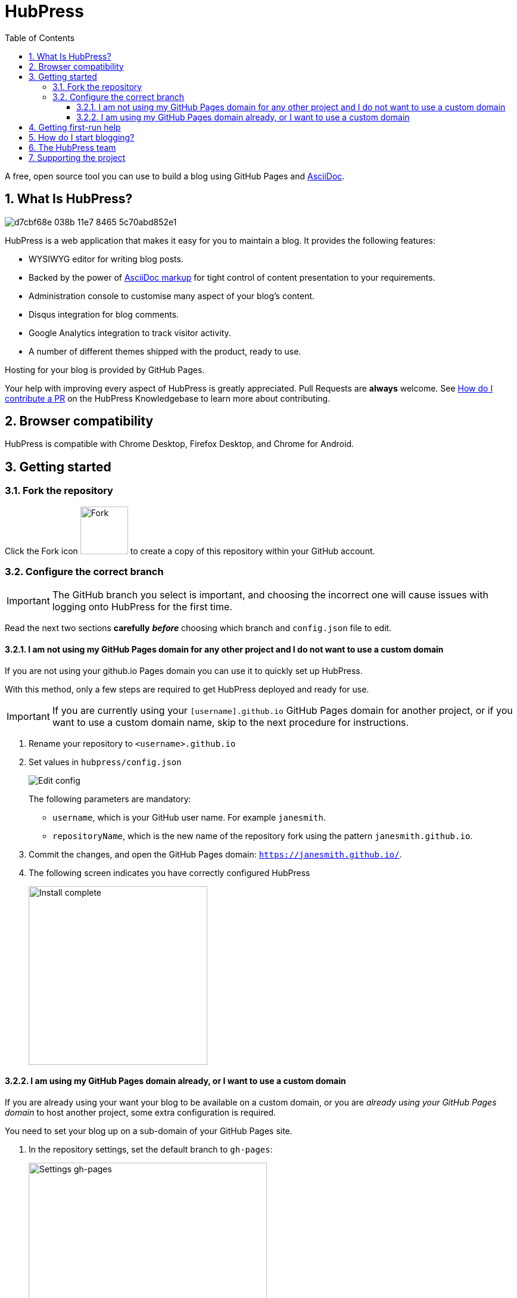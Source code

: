 = HubPress
:toc: macro
:toclevels: 4
:sectnums:

toc::[]

A free, open source tool you can use to build a blog using GitHub Pages and http://asciidoctor.org/docs/user-manual/[AsciiDoc].

== What Is HubPress?

image::https://cloud.githubusercontent.com/assets/2006548/23680524/d7cbf68e-038b-11e7-8465-5c70abd852e1.gif[]

HubPress is a web application that makes it easy for you to maintain a blog. It provides the following features:

* WYSIWYG editor for writing blog posts.
* Backed by the power of http://asciidoctor.org/docs/user-manual/[AsciiDoc markup] for tight control of content presentation to your requirements.
* Administration console to customise many aspect of your blog's content.
* Disqus integration for blog comments.
* Google Analytics integration to track visitor activity.
* A number of different themes shipped with the product, ready to use.

Hosting for your blog is provided by GitHub Pages.

Your help with improving every aspect of HubPress is greatly appreciated.
Pull Requests are *always* welcome.
See https://hubpress.gitbooks.io/hubpress-knowledgebase/content/develop/contribute_pr.html[How do I contribute a PR] on the HubPress Knowledgebase to learn more about contributing.

== Browser compatibility

HubPress is compatible with Chrome Desktop, Firefox Desktop, and Chrome for Android.

== Getting started

=== Fork the repository

Click the Fork icon image:http://hubpress.io/img/fork-icon.png[Fork,80] to create a copy of this repository within your GitHub account.

=== Configure the correct branch

IMPORTANT: The GitHub branch you select is important, and choosing the incorrect one will cause issues with logging onto HubPress for the first time.

Read the next two sections *carefully* *_before_* choosing which branch and `config.json` file to edit.

==== I am not using my GitHub Pages domain for any other project and I do not want to use a custom domain

If you are not using your github.io Pages domain you can use it to quickly set up HubPress.

With this method, only a few steps are required to get HubPress deployed and ready for use.

IMPORTANT: If you are currently using your `[username].github.io` GitHub Pages domain for another project, or if you want to use a custom domain name, skip to the next procedure for instructions.

. Rename your repository to `<username>.github.io`

. Set values in `hubpress/config.json`
+
image:http://hubpress.io/img/edit-config.png[Edit config]
+
The following parameters are mandatory:
+
* `username`, which is your GitHub user name. For example `janesmith`.
* `repositoryName`, which is the new name of the repository fork using the pattern `janesmith.github.io`.
. Commit the changes, and open the GitHub Pages domain:  `https://janesmith.github.io/`.
. The following screen indicates you have correctly configured HubPress
+
image:http://hubpress.io/img/home-install.png[Install complete,300]

==== I am using my GitHub Pages domain already, or I want to use a custom domain

If you are already using your want your blog to be available on a custom domain, or you are _already using your GitHub Pages domain_ to host another project, some extra configuration is required.

You need to set your blog up on a sub-domain of your GitHub Pages site.

. In the repository settings, set the default branch to `gh-pages`:
+
image::https://cloud.githubusercontent.com/assets/8563047/13872457/28d53c9a-ed2e-11e5-9d13-65f5bf2cbbf9.png[Settings gh-pages, 400]
. Switch your repository to the `gh-pages` branch.
+
image:http://hubpress.io/img/switch-gh-pages.png[Install complete,300]
+
. Set the required values in `hubpress/config.json`
+
image:http://hubpress.io/img/edit-config-gh-pages.png[Edit config]
+
The following parameters are mandatory:
+
* `username`, which is your GitHub user name. For example `janesmith`.
* `repositoryName`, which is the new name of the repository fork. For example, `janesmith.github.io`.
. Commit the changes, and open the GitHub Pages domain:  `https://janesmith.github.io/<repositoryName>/`.
. The following screen indicates you have correctly configured HubPress
+
image:http://hubpress.io/img/home-install.png[Install complete,300]

== Getting first-run help

If you can't get past the login screen, re-read the instructions above.
You most likely have configured the wrong branch and will need to fix this before you can begin using HubPress.

IMPORTANT: Misconfiguration is the most common issue for folks when trying to log onto HubPress for the first time.

If you have double-checked the setup procedure, you can move to the next step: support.

First check https://hubpress.gitbooks.io/hubpress-knowledgebase/content/[HubPress Knowledgebase] and use the search function to see if your problem has already been documented as an article.

If your issue is not covered by the Knowledgebase, join https://hubpressio.slack.com[HubPress Slack] and report the issue in #general.

== How do I start blogging?

Now you have successfully configured HubPress, you can customise it by adding social network information, experiment with different themes, and make your HubPress blog your own.


You can find out how to use HubPress by reading the https://hubpress.gitbooks.io/hubpress-knowledgebase/content/[HubPress Knowledgebase], which is hosted by the team at https://gitbook.com[GitBook.com].

== The HubPress team

Code by http://github.com/anthonny[Anthonny Quérouil] (Twitter - http://twitter.com/anthonny_q[@anthonny_q]).

English docs by http://github.com/jaredmorgs[Jared Morgan]  (Twitter - http://twitter.com/jaredmorgs[@jaredmorgs]).

Translations (Japanese) by:

* https://github.com/takkyuuplayer[takkyuuplayer],
* https://github.com/hinaloe[hinaloe].

== Supporting the project

HubPress is powered by :beer:, :coffee: and :pizza:.

Use the donation options in the HubPress Settings menu to say thanks: we really appreciate it.
